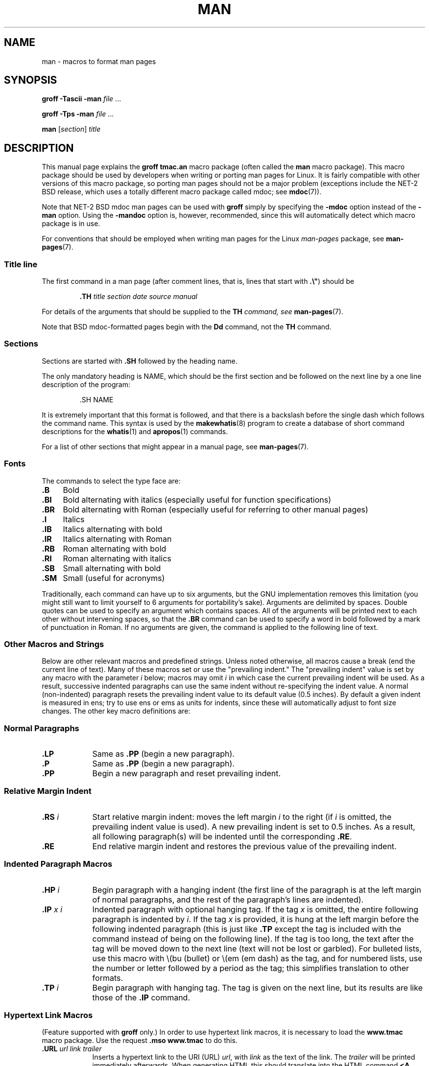 .\" (C) Copyright 1992-1999 Rickard E. Faith and David A. Wheeler
.\" (faith@cs.unc.edu and dwheeler@ida.org)
.\"
.\" Permission is granted to make and distribute verbatim copies of this
.\" manual provided the copyright notice and this permission notice are
.\" preserved on all copies.
.\"
.\" Permission is granted to copy and distribute modified versions of this
.\" manual under the conditions for verbatim copying, provided that the
.\" entire resulting derived work is distributed under the terms of a
.\" permission notice identical to this one.
.\"
.\" Since the Linux kernel and libraries are constantly changing, this
.\" manual page may be incorrect or out-of-date.  The author(s) assume no
.\" responsibility for errors or omissions, or for damages resulting from
.\" the use of the information contained herein.  The author(s) may not
.\" have taken the same level of care in the production of this manual,
.\" which is licensed free of charge, as they might when working
.\" professionally.
.\"
.\" Formatted or processed versions of this manual, if unaccompanied by
.\" the source, must acknowledge the copyright and authors of this work.
.\"
.\" Modified Sun Jul 25 11:06:05 1993 by Rik Faith (faith@cs.unc.edu)
.\" Modified Sat Jun  8 00:39:52 1996 by aeb
.\" Modified Wed Jun 16 23:00:00 1999 by David A. Wheeler (dwheeler@ida.org)
.\" Modified Thu Jul 15 12:43:28 1999 by aeb
.\" Modified Sun Jan  6 18:26:25 2002 by Martin Schulze <joey@infodrom.org>
.\" Modified Tue Jul 27 20:12:02 2004 by Colin Watson <cjwatson@debian.org>
.\" 2007-05-30, mtk: various rewrites and moved much text to new man-pages.7.
.\"
.TH MAN 7 2007-05-30 "Linux" "Linux Programmer's Manual"
.SH NAME
man \- macros to format man pages
.SH SYNOPSIS
.B groff \-Tascii \-man
.I file
\&...
.LP
.B groff \-Tps \-man
.I file
\&...
.LP
.B man
.RI [ section ]
.I title
.SH DESCRIPTION
This manual page explains the
.B "groff tmac.an"
macro package (often called the
.B man
macro package).
This macro package should be used by developers when
writing or porting man pages for Linux.
It is fairly compatible with other
versions of this macro package, so porting man pages should not be a major
problem (exceptions include the NET-2 BSD release, which uses a totally
different macro package called mdoc; see
.BR mdoc (7)).
.PP
Note that NET-2 BSD mdoc man pages can be used with
.B groff
simply by specifying the
.B \-mdoc
option instead of the
.B \-man
option.
Using the
.B \-mandoc
option is, however, recommended, since this will automatically detect which
macro package is in use.
.PP
For conventions that should be employed when writing man pages
for the Linux \fIman-pages\fP package, see
.BR man-pages (7).
.SS Title line
The first command in a man page (after comment lines,
that is, lines that start with \fB.\\"\fP) should be
.RS
.sp
.B \&.TH
.IR "title section date source manual"
.sp
.RE
For details of the arguments that should be supplied to the \fBTH\fI
command, see
.BR man-pages (7).
.PP
Note that BSD mdoc-formatted pages begin with the
.B Dd
command, not the
.B TH
command.
.SS Sections
Sections are started with
.B \&.SH
followed by the heading name.
.\" The following doesn't seem to be required (see Debian bug 411303),
.\" If the name contains spaces and appears
.\" on the same line as
.\" .BR \&.SH ,
.\" then place the heading in double quotes.

The only mandatory heading is NAME, which should be the first section and
be followed on the next line by a one line description of the program:
.RS
.sp
\&.SH NAME
.br
.sp
.RE
It is extremely important that this format is followed, and that there is a
backslash before the single dash which follows the command name.
This syntax is used by the
.BR makewhatis (8)
program to create a database of short command descriptions for the
.BR whatis (1)
and
.BR apropos (1)
commands.
.PP
For a list of other sections that might appear in a manual page, see
.BR man-pages (7).
.SS Fonts
The commands to select the type face are:
.TP 4
.B \&.B
Bold
.TP
.B \&.BI
Bold alternating with italics
(especially useful for function specifications)
.TP
.B \&.BR
Bold alternating with Roman
(especially useful for referring to other
manual pages)
.TP
.B \&.I
Italics
.TP
.B \&.IB
Italics alternating with bold
.TP
.B \&.IR
Italics alternating with Roman
.TP
.B \&.RB
Roman alternating with bold
.TP
.B \&.RI
Roman alternating with italics
.TP
.B \&.SB
Small alternating with bold
.TP
.B \&.SM
Small (useful for acronyms)
.LP
Traditionally, each command can have up to six arguments, but the GNU
implementation removes this limitation (you might still want to limit
yourself to 6 arguments for portability's sake).
Arguments are delimited by spaces.
Double quotes can be used to specify an argument which contains spaces.
All of the arguments will be printed next to each other without
intervening spaces, so that the
.B \&.BR
command can be used to specify a word in bold followed by a mark of
punctuation in Roman.
If no arguments are given, the command is applied to the following line
of text.
.SS "Other Macros and Strings"
.PP
Below are other relevant macros and predefined strings.
Unless noted otherwise, all macros
cause a break (end the current line of text).
Many of these macros set or use the "prevailing indent."
The "prevailing indent" value is set by any macro with the parameter
.I i
below;
macros may omit
.I i
in which case the current prevailing indent will be used.
As a result, successive indented paragraphs can use the same indent without
re-specifying the indent value.
A normal (non-indented) paragraph resets the prevailing indent value
to its default value (0.5 inches).
By default a given indent is measured in ens;
try to use ens or ems as units for
indents, since these will automatically adjust to font size changes.
The other key macro definitions are:
.SS "Normal Paragraphs"
.TP 9m
.B \&.LP
Same as
.B \&.PP
(begin a new paragraph).
.TP
.B \&.P
Same as
.B \&.PP
(begin a new paragraph).
.TP
.B \&.PP
Begin a new paragraph and reset prevailing indent.
.SS "Relative Margin Indent"
.TP 9m
.BI \&.RS " i"
Start relative margin indent: moves the left margin
.I i
to the right (if
.I i
is omitted, the prevailing indent value is used).
A new prevailing indent is set to 0.5 inches.
As a result, all following paragraph(s) will be
indented until the corresponding
.BR \&.RE .
.TP
.B \&.RE
End relative margin indent and
restores the previous value of the prevailing indent.
.SS "Indented Paragraph Macros"
.TP 9m
.BI \&.HP " i"
Begin paragraph with a hanging indent
(the first line of the paragraph is at the left margin of
normal paragraphs, and the rest of the paragraph's lines are indented).
.TP
.BI \&.IP " x i"
Indented paragraph with optional hanging tag.
If the tag
.I x
is omitted, the entire following paragraph is indented by
.IR i .
If the tag
.I x
is provided, it is hung at the left margin
before the following indented paragraph
(this is just like
.BR \&.TP
except the tag is included with the command instead of being on the
following line).
If the tag is too long, the text after the tag will be moved down to the
next line (text will not be lost or garbled).
For bulleted lists, use this macro with \e(bu (bullet) or \e(em (em dash)
as the tag, and for numbered lists, use the number or letter followed by
a period as the tag;
this simplifies translation to other formats.
.TP
.BI \&.TP " i"
Begin paragraph with hanging tag.
The tag is given on the next line, but
its results are like those of the
.B \&.IP
command.
.SS "Hypertext Link Macros"
(Feature supported with
.B groff
only.)
In order to use hypertext link macros, it is necessary to load the
.B www.tmac
macro package.
Use the request
.B .mso www.tmac
to do this.
.TP 9m
.BI \&.URL " url link trailer"
Inserts a hypertext link to the URI (URL)
.IR url ,
with
.I link
as the text of the link.
The
.I trailer
will be printed immediately afterwards.
When generating HTML this should translate into the HTML command
\fB<A HREF="\fP\fIurl\fP\fB">\fIlink\fP\fB</A>\fP\fItrailer\fP.
.\" The following is a kludge to get a paragraph into the listing.
.TP
.B " "
This and other related macros are new, and
many tools won't do anything with them, but
since many tools (including troff) will simply ignore undefined macros
(or at worst insert their text) these are safe to insert.
.\" The following is a kludge to get a paragraph into the listing.
.TP
.B " "
It can be useful to define your own
.B URL
macro in manual pages for the benefit of those viewing it with a roff
viewer other than
.BR groff .
That way, the URL, link text, and trailer text (if any) are still visible.
.\" The following is a kludge to get a paragraph into the listing.
.TP
.B " "
Here's an example:
.RS 1.5i
\&.de URL
.br
\\\\$2 \\(laURL: \\\\$1 \\(ra\\\\$3
.br
\&..
.br
\&.if \\n[.g] .mso www.tmac
.br
\&.TH
.I ...
.br
.I (later in the page)
.br
This software comes from the
.br
\&.URL "http://www.gnu.org/" "GNU Project" " of the"
.br
\&.URL "http://www.fsf.org/" "Free Software Foundation" .
.RE
.\" The following is a kludge to get a paragraph into the listing.
.TP
.B " "
In the above, if
.B groff
is being used, the
.B www.tmac
macro package's definition of the URL macro will supersede the locally
defined one.
.PP
A number of other link macros are available.
See
.BR groff_www (7)
for more details.
.SS "Miscellaneous Macros"
.TP 9m
.B \&.DT
Reset tabs to default tab values (every 0.5 inches);
does not cause a break.
.TP
.BI \&.PD " d"
Set inter-paragraph vertical distance to d
(if omitted, d=0.4v);
does not cause a break.
.TP
.BI \&.SS " t"
Subheading
.I t
(like
.BR \&.SH ,
but used for a subsection inside a section).
.SS "Predefined Strings"
The
.B man
package has the following predefined strings:
.IP \e*R
Registration Symbol: \*R
.IP \e*S
Change to default font size
.IP \e*(Tm
Trademark Symbol: \*(Tm
.IP \e*(lq
Left angled double quote: \*(lq
.IP \e*(rq
Right angled double quote: \*(rq
.SS "Safe Subset"
Although technically
.B man
is a troff macro package, in reality a large number of other tools
process man page files that don't implement all of troff's abilities.
Thus, it's best to avoid some of troff's more exotic abilities
where possible to permit these other tools to work correctly.
Avoid using the various troff preprocessors
(if you must, go ahead and use
.BR tbl (1),
but try to use the
.B IP
and
.B TP
commands instead for two-column tables).
Avoid using computations; most other tools can't process them.
Use simple commands that are easy to translate to other formats.
The following troff macros are believed to be safe (though in many cases
they will be ignored by translators):
.BR \e" ,
.BR . ,
.BR ad ,
.BR bp ,
.BR br ,
.BR ce ,
.BR de ,
.BR ds ,
.BR el ,
.BR ie ,
.BR if ,
.BR fi ,
.BR ft ,
.BR hy ,
.BR ig ,
.BR in ,
.BR na ,
.BR ne ,
.BR nf ,
.BR nh ,
.BR ps ,
.BR so ,
.BR sp ,
.BR ti ,
.BR tr .
.PP
You may also use many troff escape sequences (those sequences beginning
with \e).
When you need to include the backslash character as normal text,
use \ee.
Other sequences you may use, where x or xx are any characters and N
is any digit, include:
.BR \e' ,
.BR \e` ,
.BR \e- ,
.BR \e. ,
.BR \e" ,
.BR \e% ,
.BR \e*x ,
.BR \e*(xx ,
.BR \e(xx ,
.BR \e$N ,
.BR \enx ,
.BR \en(xx ,
.BR \efx ,
and
.BR \ef(xx .
Avoid using the escape sequences for drawing graphics.
.PP
Do not use the optional parameter for
.B bp
(break page).
Use only positive values for
.B sp
(vertical space).
Don't define a macro
.RB ( de )
with the same name as a macro in this or the
mdoc macro package with a different meaning; it's likely that
such redefinitions will be ignored.
Every positive indent
.RB ( in )
should be paired with a matching negative indent
(although you should be using the
.B RS
and
.B RE
macros instead).
The condition test
.RB ( if,ie )
should only have 't' or 'n' as the condition.
Only translations
.RB ( tr )
that can be ignored should be used.
Font changes
.RB ( ft
and the \fB\ef\fP escape sequence)
should only have the values 1, 2, 3, 4, R, I, B, P, or CW
(the ft command may also have no parameters).
.PP
If you use capabilities beyond these, check the
results carefully on several tools.
Once you've confirmed that the additional capability is safe,
let the maintainer of this
document know about the safe command or sequence
that should be added to this list.
.SH FILES
.IR /usr/share/groff/ [*/] tmac/tmac.an
.br
.I /usr/man/whatis
.SH NOTES
.PP
By all means include full URLs (or URIs) in the text itself;
some tools such as
.BR man2html (1)
can automatically turn them into hypertext links.
You can also use the new
.B URL
macro to identify links to related information.
If you include URLs, use the full URL
(e.g., <http://www.kernelnotes.org>) to ensure that tools
can automatically find the URLs.
.PP
Tools processing these files should open the file and examine the first
non-whitespace character.
A period (.) or single quote (') at the beginning
of a line indicates a troff-based file (such as man or mdoc).
A left angle bracket (<) indicates an SGML/XML-based
file (such as HTML or Docbook).
Anything else suggests simple ASCII
text (e.g., a "catman" result).
.PP
Many man pages begin with '\e" followed by a
space and a list of characters,
indicating how the page is to be preprocessed.
For portability's sake to non-troff translators we recommend
that you avoid using anything other than
.BR tbl (1),
and Linux can detect that automatically.
However, you might want to include this information so your man page
can be handled by other (less capable) systems.
Here are the definitions of the preprocessors invoked by these characters:
.TP 3
.B e
eqn(1)
.TP
.B g
grap(1)
.TP
.B p
pic(1)
.TP
.B r
refer(1)
.TP
.B t
tbl(1)
.TP
.B v
vgrind(1)
.SH BUGS
.PP
Most of the macros describe formatting (e.g., font type and spacing) instead
of marking semantic content (e.g., this text is a reference to another page),
compared to formats like mdoc and DocBook (even HTML has more semantic
markings).
This situation makes it harder to vary the
.B man
format for different media,
to make the formatting consistent for a given media, and to automatically
insert cross-references.
By sticking to the safe subset described above, it should be easier to
automate transitioning to a different reference page format in the future.
.LP
The Sun macro
.B TX
is not implemented.
.\" .SH AUTHORS
.\" .IP \(em 3m
.\" James Clark (jjc@jclark.com) wrote the implementation of the macro package.
.\" .IP \(em
.\" Rickard E. Faith (faith@cs.unc.edu) wrote the initial version of
.\" this manual page.
.\" .IP \(em
.\" Jens Schweikhardt (schweikh@noc.fdn.de) wrote the Linux Man-Page Mini-HOWTO
.\" (which influenced this manual page).
.\" .IP \(em
.\" David A. Wheeler (dwheeler@ida.org) heavily modified this
.\" manual page, such as adding detailed information on sections and macros.
.SH "SEE ALSO"
.BR apropos (1),
.BR groff (1),
.BR man (1),
.BR man2html (1),
.BR whatis (1),
.BR groff_man (7),
.BR groff_www (7),
.BR man-pages (7),
.BR mdoc (7),
.BR mdoc.samples (7)
